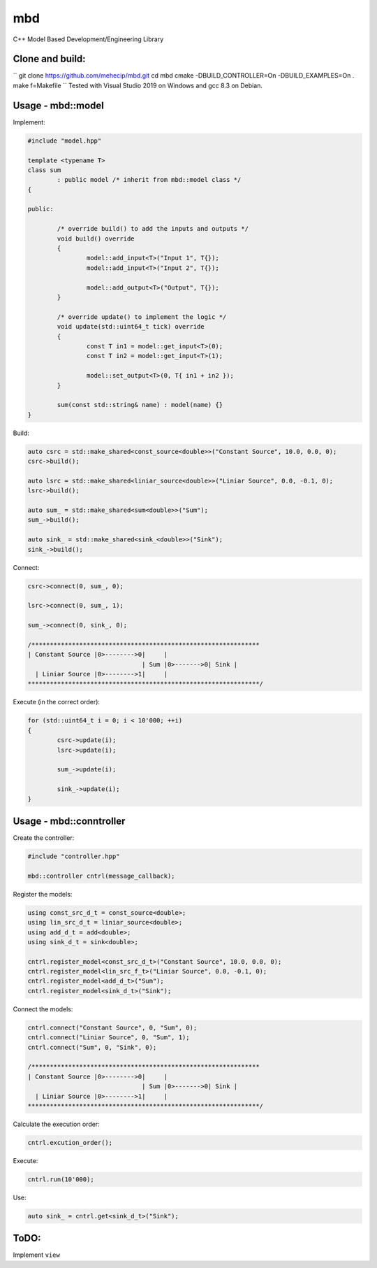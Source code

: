 mbd
######


C++ Model Based Development/Engineering Library 


Clone and build:
-------------------

``
git clone https://github.com/mehecip/mbd.git
cd mbd
cmake -DBUILD_CONTROLLER=On -DBUILD_EXAMPLES=On .
make f=Makefile
``
Tested with Visual Studio 2019 on Windows and gcc 8.3 on Debian.


Usage - mbd::model
-------------------

Implement:

.. code:: C++

	#include "model.hpp"

	template <typename T>
	class sum
		: public model /* inherit from mbd::model class */
	{

	public:

		/* override build() to add the inputs and outputs */
		void build() override
		{
			model::add_input<T>("Input 1", T{});
			model::add_input<T>("Input 2", T{});

			model::add_output<T>("Output", T{});
		}
		
		/* override update() to implement the logic */
		void update(std::uint64_t tick) override
		{
			const T in1 = model::get_input<T>(0);
			const T in2 = model::get_input<T>(1);

			model::set_output<T>(0, T{ in1 + in2 });
		}
		
		sum(const std::string& name) : model(name) {}
	}
	

Build:

.. code:: C++

	auto csrc = std::make_shared<const_source<double>>("Constant Source", 10.0, 0.0, 0);
	csrc->build();
	
	auto lsrc = std::make_shared<liniar_source<double>>("Liniar Source", 0.0, -0.1, 0);
	lsrc->build();
	
	auto sum_ = std::make_shared<sum<double>>("Sum");
	sum_->build();
	
	auto sink_ = std::make_shared<sink_<double>>("Sink");
	sink_->build();
	
	
Connect:

.. code:: C++

	csrc->connect(0, sum_, 0);

	lsrc->connect(0, sum_, 1);
	
	sum_->connect(0, sink_, 0);

	/**************************************************************
	| Constant Source |0>-------->0|     |
                                       | Sum |0>------->0| Sink |
          | Liniar Source |0>-------->1|     |
	***************************************************************/

Execute (in the correct order):

.. code:: C++	

	for (std::uint64_t i = 0; i < 10'000; ++i)
	{
		csrc->update(i);
		lsrc->update(i);
		
		sum_->update(i);
		
		sink_->update(i);
	}



Usage - mbd::conntroller
------------------------

Create the controller:

.. code:: C++

	#include "controller.hpp"
	
	mbd::controller cntrl(message_callback);

Register the models:

.. code:: C++

	using const_src_d_t = const_source<double>;
	using lin_src_d_t = liniar_source<double>;
	using add_d_t = add<double>;
	using sink_d_t = sink<double>; 
	
	cntrl.register_model<const_src_d_t>("Constant Source", 10.0, 0.0, 0);
	cntrl.register_model<lin_src_f_t>("Liniar Source", 0.0, -0.1, 0);
	cntrl.register_model<add_d_t>("Sum");
	cntrl.register_model<sink_d_t>("Sink");
	
Connect the models:

.. code:: C++

	cntrl.connect("Constant Source", 0, "Sum", 0);
	cntrl.connect("Liniar Source", 0, "Sum", 1);
	cntrl.connect("Sum", 0, "Sink", 0);

	/**************************************************************
	| Constant Source |0>-------->0|     |
                                       | Sum |0>------->0| Sink |
          | Liniar Source |0>-------->1|     |
	***************************************************************/
	
Calculate the execution order:

.. code:: C++

	cntrl.excution_order();

Execute:

.. code:: C++

	cntrl.run(10'000);
	
Use:

.. code:: C++

	auto sink_ = cntrl.get<sink_d_t>("Sink");


ToDO:
-----

Implement ``view``
